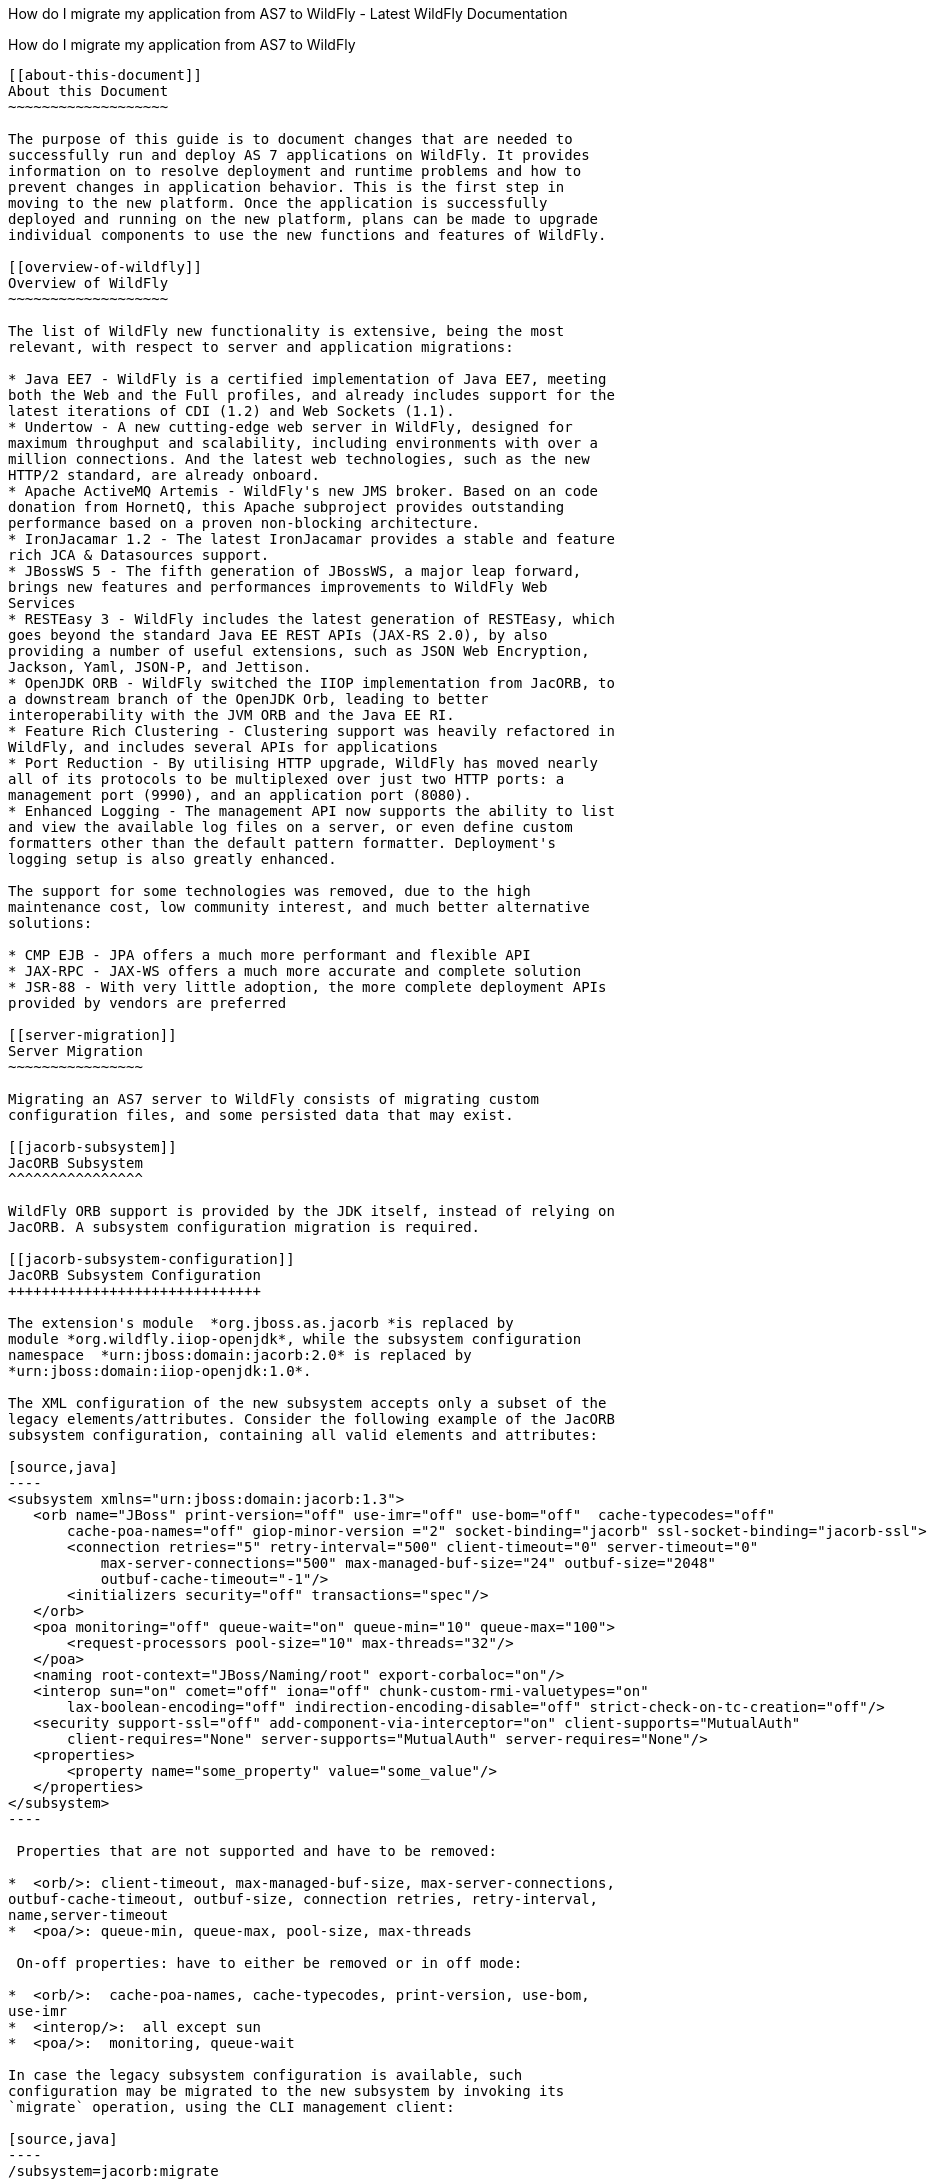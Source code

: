 How do I migrate my application from AS7 to WildFly - Latest WildFly
Documentation
==================================================================================

[[how-do-i-migrate-my-application-from-as7-to-wildfly]]
How do I migrate my application from AS7 to WildFly
---------------------------------------------------

[[about-this-document]]
About this Document
~~~~~~~~~~~~~~~~~~~

The purpose of this guide is to document changes that are needed to
successfully run and deploy AS 7 applications on WildFly. It provides
information on to resolve deployment and runtime problems and how to
prevent changes in application behavior. This is the first step in
moving to the new platform. Once the application is successfully
deployed and running on the new platform, plans can be made to upgrade
individual components to use the new functions and features of WildFly.

[[overview-of-wildfly]]
Overview of WildFly
~~~~~~~~~~~~~~~~~~~

The list of WildFly new functionality is extensive, being the most
relevant, with respect to server and application migrations:

* Java EE7 - WildFly is a certified implementation of Java EE7, meeting
both the Web and the Full profiles, and already includes support for the
latest iterations of CDI (1.2) and Web Sockets (1.1).
* Undertow - A new cutting-edge web server in WildFly, designed for
maximum throughput and scalability, including environments with over a
million connections. And the latest web technologies, such as the new
HTTP/2 standard, are already onboard.
* Apache ActiveMQ Artemis - WildFly's new JMS broker. Based on an code
donation from HornetQ, this Apache subproject provides outstanding
performance based on a proven non-blocking architecture.
* IronJacamar 1.2 - The latest IronJacamar provides a stable and feature
rich JCA & Datasources support.
* JBossWS 5 - The fifth generation of JBossWS, a major leap forward,
brings new features and performances improvements to WildFly Web
Services
* RESTEasy 3 - WildFly includes the latest generation of RESTEasy, which
goes beyond the standard Java EE REST APIs (JAX-RS 2.0), by also
providing a number of useful extensions, such as JSON Web Encryption,
Jackson, Yaml, JSON-P, and Jettison.
* OpenJDK ORB - WildFly switched the IIOP implementation from JacORB, to
a downstream branch of the OpenJDK Orb, leading to better
interoperability with the JVM ORB and the Java EE RI.
* Feature Rich Clustering - Clustering support was heavily refactored in
WildFly, and includes several APIs for applications
* Port Reduction - By utilising HTTP upgrade, WildFly has moved nearly
all of its protocols to be multiplexed over just two HTTP ports: a
management port (9990), and an application port (8080).
* Enhanced Logging - The management API now supports the ability to list
and view the available log files on a server, or even define custom
formatters other than the default pattern formatter. Deployment's
logging setup is also greatly enhanced. 

The support for some technologies was removed, due to the high
maintenance cost, low community interest, and much better alternative
solutions:

* CMP EJB - JPA offers a much more performant and flexible API
* JAX-RPC - JAX-WS offers a much more accurate and complete solution
* JSR-88 - With very little adoption, the more complete deployment APIs
provided by vendors are preferred

[[server-migration]]
Server Migration
~~~~~~~~~~~~~~~~

Migrating an AS7 server to WildFly consists of migrating custom
configuration files, and some persisted data that may exist.

[[jacorb-subsystem]]
JacORB Subsystem
^^^^^^^^^^^^^^^^

WildFly ORB support is provided by the JDK itself, instead of relying on
JacORB. A subsystem configuration migration is required.

[[jacorb-subsystem-configuration]]
JacORB Subsystem Configuration
++++++++++++++++++++++++++++++

The extension's module  *org.jboss.as.jacorb *is replaced by
module *org.wildfly.iiop-openjdk*, while the subsystem configuration
namespace  *urn:jboss:domain:jacorb:2.0* is replaced by 
*urn:jboss:domain:iiop-openjdk:1.0*.

The XML configuration of the new subsystem accepts only a subset of the
legacy elements/attributes. Consider the following example of the JacORB
subsystem configuration, containing all valid elements and attributes:

[source,java]
----
<subsystem xmlns="urn:jboss:domain:jacorb:1.3">
   <orb name="JBoss" print-version="off" use-imr="off" use-bom="off"  cache-typecodes="off"
       cache-poa-names="off" giop-minor-version ="2" socket-binding="jacorb" ssl-socket-binding="jacorb-ssl">
       <connection retries="5" retry-interval="500" client-timeout="0" server-timeout="0"
           max-server-connections="500" max-managed-buf-size="24" outbuf-size="2048"
           outbuf-cache-timeout="-1"/>
       <initializers security="off" transactions="spec"/>
   </orb>
   <poa monitoring="off" queue-wait="on" queue-min="10" queue-max="100">
       <request-processors pool-size="10" max-threads="32"/>
   </poa>
   <naming root-context="JBoss/Naming/root" export-corbaloc="on"/>
   <interop sun="on" comet="off" iona="off" chunk-custom-rmi-valuetypes="on"
       lax-boolean-encoding="off" indirection-encoding-disable="off" strict-check-on-tc-creation="off"/>
   <security support-ssl="off" add-component-via-interceptor="on" client-supports="MutualAuth"
       client-requires="None" server-supports="MutualAuth" server-requires="None"/>
   <properties>
       <property name="some_property" value="some_value"/>
   </properties>
</subsystem>
----

 Properties that are not supported and have to be removed:

*  <orb/>: client-timeout, max-managed-buf-size, max-server-connections,
outbuf-cache-timeout, outbuf-size, connection retries, retry-interval,
name,server-timeout
*  <poa/>: queue-min, queue-max, pool-size, max-threads

 On-off properties: have to either be removed or in off mode:

*  <orb/>:  cache-poa-names, cache-typecodes, print-version, use-bom,
use-imr
*  <interop/>:  all except sun
*  <poa/>:  monitoring, queue-wait

In case the legacy subsystem configuration is available, such
configuration may be migrated to the new subsystem by invoking its
`migrate` operation, using the CLI management client:

[source,java]
----
/subsystem=jacorb:migrate
----

There is also a `describe-migration` operation that returns a list of
all the management operations that are performed to migrate from the
legacy subsystem to the new one:

[source,java]
----
/subsystem=jacorb:describe-migration
----

Both `migrate` and `describe-migration` will also display a list of
migration-warnings if there are some resource or attributes that can not
be migrated automatically. The following is a list of these warnings:

* Properties X cannot be emulated using OpenJDK ORB and are not
supported +
This warning means that mentioned properties are not supported and won't
be included in the new subsystem configuration. As a result of that
admin must be aware that any behaviour implied by those properties would
be inexistent. Admin has to check whether subsystem is able to operate
correctly without that behaviour on the new server.Unsupported
properties: cache-poa-names, cache-typecodes,
chunk-custom-rmi-valuetypes, client-timeout, comet,
indirection-encoding-disable, iona, lax-boolean-encoding,
max-managed-buf-size, max-server-connections, max-threads,
outbuf-cache-timeout, outbuf-size, queue-max, queue-min, poa-monitoring,
print-version, retries, retry-interval, queue-wait, server-timeout,
strict-check-on-tc-creation, use-bom, use-imr.

* The properties X use expressions. Configuration properties that are
used to resolve those expressions should be transformed manually to the
new iiop-openjdk subsystem format +
Admin has to transform all the configuration files to work correctly
with the jacorb subsystem. f.e. jacorb has a property giop-minor-version
whereas openjdk uses property giop-version. Let's suppose we use '1'
minor version in jacorb and have it configured in standalone.conf file
as system variable: -Diiop-giop-minor-version=1. Admin is responsible
for changing this variable to 1.1 after the migration to make sure that
the new subsystem will work correctly.

[[jboss-web-subsystem]]
JBoss Web Subsystem
^^^^^^^^^^^^^^^^^^^

 JBoss Web is replaced by Undertow in WildFly, which means that the
legacy subsystem configuration should be migrated to WildFly's Undertow
subsystem configuration.

[[jboss-web-subsystem-configuration]]
JBoss Web Subsystem Configuration
+++++++++++++++++++++++++++++++++

The extension's module  *org.jboss.as.web *is replaced by module
*org.wildfly.extension.undertow*, while the subsystem configuration
namespace  *urn:jboss:domain:web:** is replaced by 
*urn:jboss:domain:undertow:3.0*.

The XML configuration of the new subsystem is relatively different.
Consider the following example of the JBoss Web subsystem configuration,
containing all valid elements and attributes:

[source,java]
----
<?xml version="1.0" encoding="UTF-8"?>
<subsystem xmlns="urn:jboss:domain:web:2.2" default-virtual-server="default-host" native="true" default-session-timeout="30" instance-id="foo">
    <configuration>
        <static-resources listings="true"
                          sendfile="1000"
                          file-encoding="utf-8"
                          read-only="true"
                          webdav="false"
                          secret="secret"
                          max-depth="5"
                          disabled="false"
                />
        <jsp-configuration development="true"
                           disabled="false"
                           keep-generated="true"
                           trim-spaces="true"
                           tag-pooling="true"
                           mapped-file="true"
                           check-interval="20"
                           modification-test-interval="1000"
                           recompile-on-fail="true"
                           smap="true"
                           dump-smap="true"
                           generate-strings-as-char-arrays="true"
                           error-on-use-bean-invalid-class-attribute="true"
                           scratch-dir="/some/dir"
                           source-vm="1.7"
                           target-vm="1.7"
                           java-encoding="utf-8"
                           x-powered-by="true"
                           display-source-fragment="true" />
        <mime-mapping name="ogx" value="application/ogg" />
        <welcome-file>titi</welcome-file>
    </configuration>
    <connector name="http" scheme="http"
               protocol="HTTP/1.1"
               socket-binding="http"
               enabled="true"
               enable-lookups="false"
               proxy-binding="reverse-proxy"
               max-post-size="2097153"
               max-save-post-size="512"
               redirect-binding="https"
               max-connections="300"
               secure="false"
               executor="some-executor"
            />
    <connector name="https" scheme="https" protocol="HTTP/1.1" secure="true" socket-binding="https">
        <ssl certificate-key-file="${file-base}/server.keystore"
             ca-certificate-file="${file-base}/jsse.keystore"
             key-alias="test"
             password="changeit"
             cipher-suite="SSL_RSA_WITH_3DES_EDE_CBC_SHA"
             protocol="SSLv3"
             verify-client="true"
             verify-depth="3"
             certificate-file="certificate-file.ext"
             ca-revocation-url="https://example.org/some/url"
             ca-certificate-password="changeit"
             keystore-type="JKS"
             truststore-type="JKS"
             session-cache-size="512"
             session-timeout="3000"
             ssl-protocol="RFC4279"
                />
    </connector>
    <connector name="http-vs" scheme="http" protocol="HTTP/1.1" socket-binding="http" >
        <virtual-server name="vs1" />
        <virtual-server name="vs2" />
    </connector>
    <virtual-server name="default-host" enable-welcome-root="true" default-web-module="foo.war">
        <alias name="localhost" />
        <alias name="example.com" />
        <access-log resolve-hosts="true" extended="true" pattern="extended" prefix="prefix" rotate="true" >
            <directory relative-to="jboss.server.base.dir" path="toto" />
        </access-log>
        <rewrite name="myrewrite" pattern="^/helloworld(.*)" substitution="/helloworld/test.jsp" flags="L" />
        <rewrite name="with-conditions" pattern="^/helloworld(.*)" substitution="/helloworld/test.jsp" flags="L" >
            <condition name="https" pattern="off" test="%{HTTPS}" flags="NC"/>
            <condition name="user" test="%{USER}" pattern="toto" flags="NC"/>
            <condition name="no-flags" test="%{USER}" pattern="toto"/>
        </rewrite>
        <sso reauthenticate="true" domain="myDomain" cache-name="myCache"
             cache-container="cache-container" http-only="true"/>
    </virtual-server>
    <virtual-server name="vs1" />
    <virtual-server name="vs2" />
    <valve name="myvalve" module="org.jboss.some.module" class-name="org.jboss.some.class" enabled="true">
        <param param-name="param-name" param-value="some-value"/>
    </valve>
    <valve name="accessLog" module="org.jboss.as.web" class-name="org.apache.catalina.valves.AccessLogValve">
        <param param-name="prefix" param-value="myapp_access_log." />
        <param param-name="suffix" param-value=".log" />
        <param param-name="rotatable" param-value="true" />
        <param param-name="fileDateFormat" param-value="yyyy-MM-dd" />
        <param param-name="pattern" param-value="common" />
        <param param-name="directory" param-value="${jboss.server.log.dir}" />
        <param param-name="resolveHosts" param-value="false"/>
        <param param-name="conditionIf" param-value="log-enabled"/>
    </valve>
    <valve name="request-dumper" module="org.jboss.as.web" class-name="org.apache.catalina.valves.RequestDumperValve"/>
    <valve name="remote-addr" module="org.jboss.as.web" class-name="org.apache.catalina.valves.RemoteAddrValve">
        <param param-name="allow" param-value="127.0.0.1,127.0.0.2" />
        <param param-name="deny" param-value="192.168.1.20" />
    </valve>
    <valve name="crawler" class-name="org.apache.catalina.valves.CrawlerSessionManagerValve" module="org.jboss.as.web" >
        <param param-name="sessionInactiveInterval" param-value="1" />
        <param param-name="crawlerUserAgents" param-value="Google" />
    </valve>
    <valve name="proxy" class-name="org.apache.catalina.valves.RemoteIpValve" module="org.jboss.as.web" >
        <param param-name="internalProxies" param-value="192\.168\.0\.10|192\.168\.0\.11" />
        <param param-name="remoteIpHeader" param-value="x-forwarded-for" />
        <param param-name="proxiesHeader" param-value="x-forwarded-by" />
        <param param-name="trustedProxies" param-value="proxy1|proxy2" />
    </valve>
</subsystem>
----

 FIXME compare with Undertow, list unsupported features

It's possible to do a migration of the legacy subsystem configuration,
and related persisted data. , by invoking the legacy’s subsystem’s
`migrate` operation, using the CLI management client:

[source,java]
----
/subsystem=web:migrate
----

There is also a `describe-migration` operation that returns a list of
all the management operations that are performed to migrate from the
legacy subsystem to the new one:

[source,java]
----
/subsystem=web:describe-migration
----

Both `migrate` and `describe-migration` will also display a list of
migration-warnings if there are some resource or attributes that can not
be migrated automatically. The following is a list of these warnings:

* Could not migrate resource X +
This warning means that mentioned resource configuration is not
supported and won't be included in the new subsystem configuration. As a
result of that admin must be aware that any behaviour implied by those
resources would be inexistent. Admin has to check whether subsystem is
able to operate correctly without that behaviour on the new server. +
 FIXME must document which are the resources that trigger this
* Could not migrate attribute X from resource Y. +
This warning means that mentioned resource configuration property is not
supported and won't be included in the new subsystem configuration. As a
result of that admin must be aware that any behaviour implied by those
properties would be inexistent. Admin has to check whether subsystem is
able to operate correctly without that behaviour on the new server. +
 FIXME must document which are the properties that trigger this
* Could not migrate SSL connector as no SSL config is defined
* Could not migrate verify-client attribute %s to the Undertow
equivalent
* Could not migrate verify-client expression %s
* Could not migrate valve X +
This warning means that mentioned valve configuration is not supported
and won't be included in the new subsystem configuration. As a result of
that admin must be aware that any behaviour implied by those resources
would be inexistent. Admin has to check whether subsystem is able to
operate correctly without that behaviour on the new server. This warning
may happen for :
** org.apache.catalina.valves.RemoteAddrValve : must have at least one
allowed or denied value.
** org.apache.catalina.valves.RemoteHostValve : must have at least one
allowed or denied value.
** org.apache.catalina.authenticator.BasicAuthenticator
** org.apache.catalina.authenticator.DigestAuthenticator
** org.apache.catalina.authenticator.FormAuthenticator
** org.apache.catalina.authenticator.SSLAuthenticator
** org.apache.catalina.authenticator.SpnegoAuthenticator
** custom valves
* Could not migrate attribute X from valve Y +
This warning means that mentioned valve configuration property is not
supported and won't be included in the new subsystem configuration. As a
result of that admin must be aware that any behaviour implied by those
properties would be inexistent. Admin has to check whether subsystem is
able to operate correctly without that behaviour on the new server. This
warning may happen for :
** org.apache.catalina.valves.AccessLogValve : if you use the following
parameters _resolveHosts_, _fileDateFormat_, _renameOnRotate_,
_encoding_, _locale_, _requestAttributesEnabled_, _buffered_.
** org.apache.catalina.valves.ExtendedAccessLogValve : if you use the
following parameters _resolveHosts_, _fileDateFormat_, _renameOnRotate_,
_encoding_, _locale_, _requestAttributesEnabled_, _buffered_.
** org.apache.catalina.valves.RemoteIpValve:
*** if _remoteIpHeader_ is defined and isn't set to "x-forwarded-for".
*** if _protocolHeader_ is defined and isn't set to "x-forwarded-proto".
*** if you use the following parameters _httpServerPort_ and
_httpsServerPort_ .

Also, please note that Undertow doesn't support JBoss Web *valves*, but
some of these may be migrated to Undertow handlers, and JBoss Web
subsystem’s `migrate` operation do that too.

Here is a list of those valves and their corresponding Undertow handler:

Valve

Handler

org.apache.catalina.valves.AccessLogValve

io.undertow.server.handlers.accesslog.AccessLogHandler

org.apache.catalina.valves.ExtendedAccessLogValve

io.undertow.server.handlers.accesslog.AccessLogHandler

org.apache.catalina.valves.RequestDumperValve

io.undertow.server.handlers.RequestDumpingHandler

org.apache.catalina.valves.RewriteValve

io.undertow.server.handlers.SetAttributeHandler

org.apache.catalina.valves.RemoteHostValve

io.undertow.server.handlers.AccessControlListHandler

org.apache.catalina.valves.RemoteAddrValve

io.undertow.server.handlers.IPAddressAccessControlHandler

org.apache.catalina.valves.RemoteIpValve

io.undertow.server.handlers.ProxyPeerAddressHandler

org.apache.catalina.valves.StuckThreadDetectionValve

io.undertow.server.handlers.StuckThreadDetectionHandler

org.apache.catalina.valves.CrawlerSessionManagerValve

io.undertow.servlet.handlers.CrawlerSessionManagerHandler

The *org.apache.catalina.valves.JDBCAccessLogValve* can't be
automatically migrated to *io.undertow.server.handlers.JDBCLogHandler*
as the expectations differ. +
The migration can be done manually thought :

1.  create the driver module and add the driver to the list of available
drivers
2.  create a datasource pointing to the database where the log entries
are going to be stored
3.  add an *expression-filter* definition with the following expression:
"jdbc-access-log(datasource='datasource-jndi-name')
+
[source,java]
----
<valve name="jdbc" module="org.jboss.as.web" class-name="org.apache.catalina.valves.JDBCAccessLogValve">
    <param param-name="driverName" param-value="com.mysql.jdbc.Driver" />
    <param param-name="connectionName" param-value="root" />
    <param param-name="connectionPassword" param-value="password" />
    <param param-name="connectionURL" param-value="jdbc:mysql://localhost:3306/wildfly?zeroDateTimeBehavior=convertToNull" />
    <param param-name="format" param-value="combined" />
</valve>
----
+
should become:
+
[source,java]
----
<subsystem xmlns="urn:jboss:domain:datasources:1.2">
    <datasources>
        <datasource jndi-name="java:jboss/datasources/accessLogDS" pool-name="ccessLogDS" enabled="true" use-java-context="true">
            <connection-url>jdbc:mysql://localhost:3306/wildfly?zeroDateTimeBehavior=convertToNull</connection-url>
            <driver>mysql</driver>
            <security>
               <user-name>root</user-name>
               <password>password</password>
            </security>
        </datasource>
...
        <drivers>
            <driver name="mysql" module="com.mysql">
                <driver-class>com.mysql.jdbc.Driver</driver-class>
            </driver>
...
        </drivers>
    </datasources>
</subsystem>
...
<subsystem xmlns="urn:jboss:domain:undertow:3.1" default-virtual-host="default-virtual-host" default-servlet-container="myContainer"
           default-server="some-server" instance-id="some-id" statistics-enabled="true">
...
    <server name="some-server" default-host="other-host" servlet-container="myContainer">
...
        <host name="other-host" alias="www.mysite.com, ${prop.value:default-alias}" default-web-module="something.war" disable-console-redirect="true">
            <location name="/" handler="welcome-content" />
            <filter-ref name="jdbc-access"/>
        </host>
    </server>
...
    <filters>
        <expression-filter name="jdbc-access" expression="jdbc-access-log(datasource='java:jboss/datasources/accessLogDS')" />
...
    </filters>

</subsystem>
----

Please note that any custom valve won't be migrated at all and will just
be removed from the configuration. +
Also the authentication related valves are to be replaced by Undertow
authentication mechanisms, and this have to be done manually.

 FIXME how this last “manual” replacement is done? Need whole process
documented and concrete example

[[websockets]]
WebSockets
++++++++++

In AS7, to use WebSockets, you had to configure the 'http' 
*connector* in the  *web* subsystem of the server configuration file to
use the NIO2 protocol. The following is an example of the Management CLI
command to configure WebSockets in the previous releases.

[source,java]
----
/subsystem=web/connector=http/:write-attribute(name=protocol,value=org.apache.coyote.http11.Http11NioProtocol)
----

WebSockets are a requirement of the Java EE 7 specification and the
default configuration is included in WildFly. More complex WebSocket
configuration is done in the  *servlet-container* of the 
*undertow* subsystem of the server configuration file.

You no longer need to configure the server for default WebSocket
support. +
 FIXME isn’t <websockets /> required for that?

[[messaging-subsystem]]
Messaging Subsystem
^^^^^^^^^^^^^^^^^^^

WildFly JMS support is provided by ActiveMQ Artemis, instead of HornetQ.
It's possible to do a migration of the legacy subsystem configuration,
and related persisted data. 

[[messaging-subsystem-configuration]]
Messaging Subsystem Configuration
+++++++++++++++++++++++++++++++++

The extension's module *org.jboss.as.messaging* is replaced by module
*org.wildfly.extension.messaging-activemq*, while the subsystem
configuration namespace  *urn:jboss:domain:messaging:3.0* is replaced
by  *urn:jboss:domain:messaging-activemq:1.0*.

[[management-model]]
Management model

In most cases, an effort was made to keep resource and attribute names
as similar as possible to those used in previous releases. The following
table lists some of the changes.

HornetQ name

ActiveMQ name

hornetq-server

server

hornetq-serverType

serverType

connectors

connector

discovery-group-name

discovery-group

The management operations invoked on the new messaging-subsystem starts
with `/subsystem=messaging-activemq/server=X` while the legacy messaging
subsystem was at `/subsystem=messaging/hornetq-server=X`.

In case the legacy subsystem configuration is available, such
configuration may be migrated to the new subsystem by invoking its
`migrate` operation, using the CLI management client:

[source,java]
----
/subsystem=messaging:migrate
----

There is also a `describe-migration` operation that returns a list of
all the management operations that are performed to migrate from the
legacy subsystem to the new one:

[source,java]
----
/subsystem=messaging:describe-migration
----

Both `migrate` and `describe-migration` will also display a list of
migration-warnings if there are some resource or attributes that can not
be migrated automatically. The following is a list of these warnings:

* The migrate operation can not be performed: the server must be in
admin-only mode +
The `migrate` operation requires starting the server in admin-only mode,
which is done by adding parameter `--admin-only` to the server start
command, e.g.
+
[source,java]
----
./standalone.sh --admin-only
----

* Can not migrate attribute local-bind-address from resource X. Use
instead the socket-attribute to configure this broadcast-group.
* Can not migrate attribute local-bind-port from resource X. Use instead
the socket-binding attribute to configure this broadcast-group.
* Can not migrate attribute group-address from resource X. Use instead
the socket-binding attribute to configure this broadcast-group.
* Can not migrate attribute group-port from resource X. Use instead the
socket-binding attribute to configure this broadcast-group. +
Broadcast-group resources no longer accept local-bind-address,
local-bind-port, group-address, group-port attributes. It only accepts a
socket-binding. The warning notifies that resource X has an unsupported
attribute. The user will have to set the socket-binding attribute on the
resource and ensures it corresponds to a defined socket-binding
resource.

* Classes providing the %s are discarded during the migration. To use
them in the new messaging-activemq subsystem, you will have to extend
the Artemis-based Interceptor. +
Messaging interceptors support is significantly different in WildFly 10,
any interceptors configured in the legacy subsystem are discarded during
migration. Please refer to the Messaging Interceptors section to learn
how to migrate legacy Messaging interceptors.

* Can not migrate the HA configuration of X. Its shared-store and backup
attributes holds expressions and it is not possible to determine
unambiguously how to create the corresponding ha-policy for the
messaging-activemq's server. +
If the hornetq-server X’s shared-store or backup attributes hold an
expression, such as $\{xxx}, then it’s not possible to determine the
actual ha-policy of the migrated server. In that case, we discard it and
the user will have to add the correct ha-policy afterwards (ha-policy is
a single resource underneath the messaging-activemq's server resource).

* Can not migrate attribute local-bind-address from resource X. Use
instead the socket-binding attribute to configure this
discovery-group.Can not migrate attribute local-bind-port from resource
X. Use instead the socket-binding attribute to configure this
discovery-group.
* Can not migrate attribute group-address from resource X. Use instead
the socket-binding attribute to configure this discovery-group.
* Can not migrate attribute group-port from resource X. Use instead the
socket-binding attribute to configure this discovery-group. +
discovery-group resources no longer accept local-bind-address,
local-bind-port, group-address, group-port attributes. It only accepts a
socket-binding. The warning notifies that resource X has an unsupported
attribute. +
The user will have to set the socket-binding attribute on the resource
and ensures it corresponds to a defined socket-binding resource.

* Can not create a legacy-connection-factory based on connection-factory
X. It uses a HornetQ in-vm connector that is not compatible with Artemis
in-vm connector +
Legacy subsystem’s remote connection-factory resources are migrated into
legacy-connection-factory resources, to allow old EAP6 clients to
connect to EAP7. However a connection-factory using in-vm will not be
migrated, because a in-vm client will be based on EAP7, not EAP 6. In
other words, legacy-connection-factory are created only when the CF is
using remote connectors, and this warning notifies about in-vm
connection-factory X not migrated.

* Can not migrate attribute X from resource Y. The attribute uses an
expression that can be resolved differently depending on system
properties. After migration, this attribute must be added back with an
actual value instead of the expression. +
This warning appears when the migration logic needs to know the concrete
value of attribute X during migration, but instead such value includes
an expression that’s can’t be resolved, so the actual value can not be
determined, and the attribute is discarded. It happens in several cases,
for instance:
** cluster-connection forward-when-no-consumers. This boolean attribute
has been replaced by the message-load-balancing-type attribute (which is
an enum of OFF, STRICT, ON_DEMAND)
** broadcast-group and discovery-group’s jgroups-stack and
jgroups-channel attributes. They reference other resources and we no
longer accept expressions for them.

* Can not migrate attribute X from resource Y. This attribute is not
supported by the new messaging-activemq subsystem. +
Some attributes are no longer supported in the new messaging-activemq
subsystem and are simply discarded:
** hornetq-server’s failback-delay
** http-connector’s use-nio attribute
** http-acceptor’s use-nio attribute
** remote-connector’s use-nio attribute
** remote-acceptor’s use-nio attribute

[[xml-configuration]]
XML Configuration

The XML configuration has changed significantly with the new
messaging-activemq subsystem to provide a XML scheme more consistent
with other WildFly subsystems. +
It is not advised to change the XML configuration of the legacy
messaging subsystem to conform to the new messaging-activemq subsystem.
Instead, invoke the legacy subsystem `migrate` operation. This operation
will write the XML configuration of the new *messaging-activemq*
subsystem as a part of its execution.

[[messaging-interceptors]]
Messaging Interceptors

Messaging Interceptors are significantly different in EAP 7, requiring
both code and configuration changes by the user. In concrete the
interceptor base Java class is now
*org.apache.artemis.activemq.api.core.interceptor.Interceptor*, and the
user interceptor implementation classes may now be loaded by any server
module. Note that prior to EAP 7 the interceptor classes could only be
installed by adding these to the HornetQ module, thus requiring the user
to change such module XML descriptor, its *module.xml*. +
With respect to the server XML configuration, the user must now specify
the module to load its interceptors in the new *messaging-activemq*
subsystem XML config, e.g:

[source,java]
----
<subsystem xmlns="urn:jboss:domain:messaging-activemq:1.0">
    <server name=“default”>
       ...
        <incoming-interceptors>
            <class name="org.foo.incoming.myInterceptor" module="org.foo" />
            <class name="org.bar.incoming.myOtherInterceptor" module="org.bar" />
        </incoming-interceptors>
        <outgoing-interceptors>
            <class name="org.foo.outgoing.myInterceptor" module="org.foo" />
            <class name="org.bar.outgoing.myOtherInterceptor" module="org.bar" />
        </outgoing-interceptors>
   </server>
</subsystem>
----

[[jms-destinations]]
JMS Destinations

In previous releases, JMS destination queues were configured in the
<jms-destinations> element under the hornetq-server section of the 
*messaging* subsystem.

[source,java]
----
<jms-destinations>
<jms-queue name="testQueue">
<entry name="queue/test"/>
<entry name="java:jboss/exported/jms/queue/test"/>
</jms-queue>
</jms-destinations>
----

In WildFly, the JMS destination queue is configured in the default
server of the messaging-activemq subsystem.

[source,java]
----
<jms-queue name="testQueue" entries="queue/test java:jboss/exported/jms/queue/test"/>
----

[[messaging-logging]]
Messaging Logging
+++++++++++++++++

The prefix of messaging log messages in WildFly is *WFLYMSGAMQ*, instead
of *WFLYMSG*.

[[messaging-data]]
Messaging Data
++++++++++++++

The location of the messaging data has been changed in the new
messaging-activemq subsystem:

* messagingbindings/ -> activemq/bindings/
* messagingjournal/ -> activemq/journal/
* messaginglargemessages/ -> activemq/largemessages/
* messagingpaging/ -> activemq/paging/

To migrate legacy messaging data, you will have to export the
directories used by the legacy messaging subsystem and import them into
the new subsystem's server by using its `import-journal operation:`

[source,java]
----
/subsystem=messaging-activemq/server=default:import-journal(file=<path to XML dump>)
----

The XML dump is a XML file generated by HornetQ `XmlDataExporter` util
class.

[[application-migration]]
Application Migration
~~~~~~~~~~~~~~~~~~~~~

Before you migrate your application, you should be aware that some
features that were available in previous releases are now deprecated or
missing.

[[ejbs]]
EJBs
^^^^

[[cmp-entity-ejbs]]
CMP Entity EJBs
+++++++++++++++

Container-Managed Persistence entity beans support is optional in Java
EE 7, and WildFly does not provide support for these.

CMP entity beans are defined in the *ejb-jar.xml* descriptor, in
concrete an entity bean is CMP only if the *<entity/>*'s child element
named *persistence-type* is included and has a value of *Container*. An
example:

[source,java]
----
<?xml version="1.1" encoding="UTF-8"?>
<ejb-jar xmlns="http://java.sun.com/xml/ns/javaee"
         xmlns:xsi="http://www.w3.org/2001/XMLSchema-instance"
         xsi:schemaLocation="http://java.sun.com/xml/ns/javaee http://java.sun.com/xml/ns/javaee/ejb-jar_3_1.xsd"
         version="3.1">
    <enterprise-beans>
        <entity>
            <ejb-name>SimpleBMP</ejb-name>
            <local-home>org.jboss.as.test.integration.ejb.entity.bmp.BMPLocalHome</local-home>
            <local>org.jboss.as.test.integration.ejb.entity.bmp.BMPLocalInterface</local>
            <ejb-class>org.jboss.as.test.integration.ejb.entity.bmp.SimpleBMPBean</ejb-class>
            <persistence-type>Container</persistence-type>
            <prim-key-class>java.lang.Integer</prim-key-class>
            <reentrant>true</reentrant>
        </entity>
    </enterprise-beans>
</ejb-jar> 
----

CMP entity beans should be replaced by JPA entities.

[[ejb-client]]
EJB Client
++++++++++

[[default-remote-connection-port]]
Default Remote Connection Port

The default remote connection port has changed from '4447' to '8080'.

In JBoss AS7, the  *jboss-ejb-client.properties* file looked similar to
the following:

[source,java]
----
remote.connectionprovider.create.options.org.xnio.Options.SSL_ENABLED=false
remote.connections=default
remote.connection.default.host=localhost
remote.connection.default.port=4447
remote.connection.default.connect.options.org.xnio.Options.SASL_POLICY_NOANONYMOUS=false
----

In WildFly, the properties file looks like this:

[source,java]
----
remote.connectionprovider.create.options.org.xnio.Options.SSL_ENABLED=false
remote.connections=default
remote.connection.default.host=localhost
remote.connection.default.port=8080
remote.connection.default.connect.options.org.xnio.Options.SASL_POLICY_NOANONYMOUS=false
----

[[default-connector]]
Default Connector

In WildFly, the default connector has changed from "remoting" to
"http-remoting". This change impacts clients that use libraries from one
release of JBoss and to connect to server in a different release.

* If a client application uses the EJB client library from JBoss AS 7
and wants to connect to WildFly 10 server, the server must be configured
to expose a remoting connector on a port other than "8080". The client
must then connect using that newly configured connector.

* A client application that uses the EJB client library from WildFly 10
and wants to connect to a JBoss AS 7 server must be aware that the
server instance does not use the http-remoting connector and instead
uses a remoting connector. This is achieved by defining a new
client-side connection property.
+
[source,java]
----
remote.connection.default.protocol=remote
----

External applications using JNDI, to remotely lookup up EJBs in a
WildFly 10 server, may also need to be migrated, please refer to
link:How_do_I_migrate_my_application_from_AS7_to_WildFly.html#108626083_HowdoImigratemyapplicationfromAS7toWildFly-RemoteJNDIClients[Remote
JNDI Clients] section for further information.

[[jms]]
JMS
^^^

[[proprietary-jms-resource-definitions]]
Proprietary JMS Resource Definitions
++++++++++++++++++++++++++++++++++++

The proprietary XML descriptors, previously used to setup JMS resources,
are deprecated in WildFly. Java EE 7 (section EE.5.18) standardised such
functionality.

The deprecated descriptors are files bundled in the application package,
which name ends with  *-jms.xml*. +
Their namespace has been changed to 
*urn:jboss:messaging-activemq-deployment:1.0*.

[[external-jms-clients]]
External JMS Clients
++++++++++++++++++++

JMS Resources are remotely looked up using JNDI, and looking up
resources in a WildFly 10 server may require changes in the application
code, please refer to
link:How_do_I_migrate_my_application_from_AS7_to_WildFly.html#108626083_HowdoImigratemyapplicationfromAS7toWildFly-RemoteJNDIClients[Remote
JNDI Clients] section for further information.

[[jpa-and-hibernate]]
JPA (and Hibernate)
^^^^^^^^^^^^^^^^^^^

[[applications-that-plan-to-use-hibernate-orm-5.0]]
Applications That Plan to Use Hibernate ORM 5.0
+++++++++++++++++++++++++++++++++++++++++++++++

WildFly ships with Hibernate ORM 5.0 and those libraries are implicitly
added to the application classpath when a persistence.xml is detected
during deployment.  If your application uses JPA, it will default to
using the Hibernate ORM 5.0 libraries.

Hibernate ORM 5.0 introduces:

* Redesigned metamodel - Complete replacement for the current
org.hibernate.mapping code
* Query parser - Improved query parser based on Antlr 3/4
* Multi-tenancy improvements - Discriminator-based multi-tenancy
* Follow-on fetches - Two-phase loading via LoadPlans/EntityGraphs

[[applications-that-currently-use-hibernate-orm-4.0---4.3]]
Applications that currently use Hibernate ORM 4.0 - 4.3
+++++++++++++++++++++++++++++++++++++++++++++++++++++++

If your application needs second-level cache enabled, you should migrate
to Hibernate ORM 5.0, which is integrated with Infinispan 8.0. 
Applications written with Hibernate ORM 4.x can still use Hibernate 4.x
if you define a custom JBoss module with Hibernate 4.x JARs and exclude
the Hibernate 5 classes from your application.  It is recommended that
you migrate your application to use Hibernate 5.

For information about the changes implemented between Hibernate 4 and
Hibernate 5, see 
https://github.com/hibernate/hibernate-orm/blob/master/migration-guide.adoc

[[applications-that-currently-use-hibernate-3]]
Applications that currently use Hibernate 3
+++++++++++++++++++++++++++++++++++++++++++

The integration classes that made it easier to use Hibernate 3 in AS 7
were removed from WildFly 10. If your application still uses Hibernate 3
libraries, it is strongly recommended that you migrate your application
to use Hibernate 5 as Hibernate 3 will no longer work in WildFly without
a lot of effort. If you can not migrate to Hibernate 5, you must define
a custom JBoss Module for the Hibernate 3 classes and exclude the
Hibernate 5 classes from your application.

[[web-applications]]
Web Applications
^^^^^^^^^^^^^^^^

[[jboss-web-valves]]
JBoss Web Valves
++++++++++++++++

Undertow does not support the JBoss Web Valve functionality. This can be
replaced by Undertow Handlers (see
http://undertow.io/undertow-docs/undertow-docs-1.3.0/index.html#undertow-handler-authors-guide
for more).

List of valves that were provided with JBoss Web, together with a
corresponding Undertow handler, is provided above, in the section on the
JBoss Web subsystem.

JBoss Web Valves are specified in the proprietary *jboss-web.xml*
descriptor, through *<valve />* element(s). These can be replaced using
the *<http-handler />* element(s). For example:

[source,java]
----
<jboss-web>
    <valve>
        <class-name>org.apache.catalina.valves.RequestDumperValve</class-name>
        <module>org.jboss.as.web</module>
    </valve>
</jboss-web>
----

can be replaced by

[source,java]
----
<jboss-web>
    <http-handler>
        <class-name>io.undertow.server.handlers.RequestDumpingHandler</class-name>
        <module>io.undertow.core</module>
    </http-handler>
</jboss-web>
----

[[web-services]]
Web Services
^^^^^^^^^^^^

[[cxf-spring-webservices]]
CXF Spring Webservices
++++++++++++++++++++++

The setup of web service's endpoints and clients, through a Spring XML
descriptor, driving a CXF bus creation, is no longer supported in
WildFly.

Any application containing a jbossws-cxf.xml must migrate all
functionality specified in such XML descriptor, mostly already supported
by the JAX-WS specification, included in Java EE 7. It is still possible
to rely on direct Apache CXF API usage, loosing the Java EE portability
of the application, for instance when specific Apache CXF
functionalities are needed. Please refer to the Apache CXF Integration
document for further information.

[[rpc]]
RPC
+++

JAX-RPC is an API for building Web services and clients that used remote
procedure calls (RPC) and XML, which was deprecated in Java EE 6, and is
no longer supported by WildFly.

JAX-RPC Web Services may be identified by the presence of the XML
descriptor named web services.xml, containing a
*<webservice-description/>* element that includes a child element named
*<jaxrpc-mapping-file/>*. An example:

[source,java]
----
<webservices xmlns="http://java.sun.com/xml/ns/j2ee"
    xmlns:xsi="http://www.w3.org/2001/XMLSchema-instance"
    xsi:schemaLocation="http://java.sun.com/xml/ns/j2ee http://www.ibm.com/webservices/xsd/j2ee_web_services_1_1.xsd" version="1.1">
    <webservice-description>
        <webservice-description-name>HelloService</webservice-description-name>
        <wsdl-file>WEB-INF/wsdl/HelloService.wsdl</wsdl-file>
        <jaxrpc-mapping-file>WEB-INF/mapping.xml</jaxrpc-mapping-file>
        <port-component>
            <port-component-name>Hello</port-component-name>
            <wsdl-port>HelloPort</wsdl-port>
            <service-endpoint-interface>org.jboss.chap12.hello.Hello</service-endpoint-interface>
            <service-impl-bean>
                <servlet-link>HelloWorldServlet</servlet-link>
            </service-impl-bean>
        </port-component>
    </webservice-description>
</webservices>
----

Applications using JAX-RPC should be migrated to use JAX-WS, the current
Java EE standard web service framework.

[[rs-2.0]]
RS 2.0
++++++

JSR 339: JAX-RS 2.0: The Java API for RESTful Web Services specification
is located here: https://jcp.org/en/jsr/detail?id=339

Some changes to the `MessageBodyWriter` interface may represent a
backward incompatible change with respect to JAX-RS 1.X.

Be sure to define an @Produces or @Consumes for your endpoints. Failure
to do so may result in an error similar to the following.

[source,java]
----
org.jboss.resteasy.core.NoMessageBodyWriterFoundFailure: Could not find MessageBodyWriter for response object of type: <OBJECT> of media type: <CONTENT_TYPE>
----

[[rest-client-api]]
REST Client API
+++++++++++++++

Some REST Client API classes and methods are deprecated, for example:
org.jboss.resteasy.client.ClientRequest and
org.jboss.resteasy.client.ClientResponse. Instead, use
https://docs.jboss.org/resteasy/docs/3.0-rc-1/javadocs/index.html?org/jboss/resteasy/client/jaxrs/ResteasyClient.html[﻿org.jboss.resteasy.client.jaxrs.ResteasyClient]
and javax.ws.rs.core.Response. See the `resteasy-jaxrs-client
quickstart` for an example of an external JAX-RS RestEasy client that
interacts with a JAX-RS Web service.

[[application-clustering]]
Application Clustering
^^^^^^^^^^^^^^^^^^^^^^

[[ha-singleton]]
HA Singleton
++++++++++++

JBoss AS7 introduced singleton services - a mechanism for installing an
service such that it would only start on one node in the cluster at a
time, a HA Singleton. Such mechanism required usage of a private JBoss
EAP Clustering API, designed around the class
*org.jboss.as.clustering.singleton.SingletonService*, and was documented
in detail at
https://access.redhat.com/documentation/en-US/JBoss_Enterprise_Application_Platform/6.4/html/Development_Guide/Implement_an_HA_Singleton.html
, and while not difficult to implement, the installation process
suffered from a couple shortcomings:

* Installing multiple singleton services within a single deployment
caused the deployer to hang.
* Installing a singleton service required the user to specify several
private module dependencies in /META-INF/MANIFEST.MF

WildFly 10 introduces a new public API for building such services, which
significantly simplifies the process, and solves the issues found in the
legacy solution. The JBoss EAP 7 Quickstart application named
*cluster-ha-singleton* examples a HA Singleton implementation using the
new API, and may be found at
https://github.com/jboss-developer/jboss-eap-quickstarts/tree/7.0.x-develop/cluster-ha-singleton
. +
 FIXME: community URLs instead

[[stateful-session-ejb-clustering]]
Stateful Session EJB Clustering
+++++++++++++++++++++++++++++++

WildFly 10 no longer requires Stateful Session EJBs to use the
*org.jboss.ejb3.annotation.Clustered* annotation to enable clustering
behaviour.  By default, if the server is started using an HA profile,
the state of your SFSBs will be replicated automatically. Disabling this
behaviour is achievable on a per-EJB basis, by annotating your bean
using *@Stateful(passivationCapable=false)*, which is new to the EJB 3.2
specification; or globally through the configuration of the EJB3
subsystem, in the server configuration.

Note that the *@Clustered* annotation, if used by an application, is
simply ignored, the application deployment will not fail.

[[web-session-clustering]]
Web Session Clustering
++++++++++++++++++++++

WildFly 10 introduces a new web session clustering implementation,
replacing the one found in AS7, which has been around for ages (since
JBoss AS 3.2!), and was tightly coupled to the legacy JBoss Web
subsystem source code. The most relevant changes in the new
implementation are:

* Introduction of a proper session manager SPI, and an Infinispan
implementation of it, decoupled from the web subsystem implementation
* Sessions are implemented as a facade over one or more cache entries,
which means that the container’s session manager itself does not retain
a separate reference to each HttpSession
* Pessimistic locking of cache entries effectively ensures that only a
single client on a single node ever accesses a given session at any
given time
* Usage of cache entry grouping, instead of atomic maps, to ensure that
multiple cache entries belonging to the same session are co-located.
* Session operations within a request only ever use a single
batch/transaction. This results in fewer RPCs per request.
* Support for write-through cache stores, as well as passivation-only
cache stores.

With respect to applications, the new web session clustering
implementation deprecates/reinterprets much of the related
configuration, which is included in JBoss’s proprietary web application
XML descriptor, *jboss-web.xml*:

* *<max-active-sessions/>* +
Previously, session creation would fail if an additional session would
cause the number of active sessions to exceed the value specified by <
*max-active-sessions/>*. +
In the new implementation, *<max-active-sessions/>* is used to enable
session passivation. If session creation would cause the number of
active sessions to exceed *<max-active-sessions/>*, then the oldest
session known to the session manager will passivate to make room for the
new session.

* *<passivation-config/>* +
This configuration element and its sub-elements are no longer used in
WildFly.

* *<use-session-passivation/>* +
Previously, passivation was enabled via this attribute, yet in the new
implementation, passivation is enabled by specifying a non-negative
value for *<max-active-sessions/>*.

* *<passivation-min-idle-time/>* +
Previously, sessions needed to be active for at least a specific amount
of time before becoming a candidate for passivation. This could cause
session creation to fail, even when passivation was enabled. +
The new implementation does not support this logic and thus avoids this
DoS vulnerability.

* *<passivation-max-idle-time/>* +
Previously, a session would be passivated after it was idle for a
specific amount of time. +
The new implementation does not support eager passivation - only lazy
passivation. Sessions are only passivated when necessary to comply with
*<max-active-sessions/>*.

* *<replication-config/>* +
The new implementation deprecates a number of sub-elements:

* *<replication-trigger/>* +
Previously, session attributes could be treated as either mutable or
immutable depending on the values specified by *<replication-trigger/>*:
** SET treated all attributes as immutable, requiring a separate
HttpSession.setAttribute(...) to indicate that the value changed.
** SET_AND_GET treated all session attributes as mutable.
** SET_AND_NON_PRIMITIVE_GET recognised a small set of types (i.e.
strings and boxed primitives) as immutable, and assumed that any other
attribute was mutable. +
The new implementation replaces this configuration option with a single,
robust strategy. Session attributes are assumed to be mutable unless one
of the following is true:
** The value is a known immutable value:
*** null
*** java.util.Collections.EMPTY_LIST, EMPTY_MAP, EMPTY_SET
** The value type is or implements a known immutable type:
*** Boolean, Byte, Character, Double, Float, Integer, Long, Short
*** java.lang.Enum, StackTraceElement, String
*** java.io.File, java.nio.file.Path
*** java.math.BigDecimal, BigInteger, MathContext
*** java.net.InetAddress, InetSocketAddress, URI, URL
*** java.security.Permission
*** java.util.Currency, Locale, TimeZone, UUID
** The value type is annotated with
@org.wildfly.clustering.web.annotation.Immutable

* *<use-jk/>* +
Previously, the instance-id of the node handling a given request was
appended to the jsessionid (for use by load balancers such as mod_jk,
mod_proxy_balancer, mod_cluster, etc.) depending on the value specified
for *<use-jk/>*. In the new implementation, the instance-id, if defined,
is always appended to the jsessionid.

* *<max-unreplicated-interval/>* +
Previously, this configuration option was an optimization that would
prevent the replicate of a session’s timestamp if no session attribute
was changed. While this sounds nice, in practice it doesn't prevent any
RPCs, since session access requires cache transaction RPCs regardless of
whether any session attributes changed. In the new implementation, the
timestamp of a session is replicated on every request. This prevents
stale session meta data following failover.

* *<snapshot-mode/>* +
Previously, one could configure *<snapshot-mode/>* as INSTANT or
INTERVAL. Infinispan’s replication queue renders this configuration
option obsolete.

* *<snapshot-interval/>* +
Only relevant for *<snapshot-mode>INTERVAL</snapshot-mode>*. See above.

* *<session-notification-policy/>* +
Previously, the value defined by this attribute defined a policy for
triggering session events. In the new implementation, this behaviour is
spec-driven and not configurable.

[[other-specifications-and-frameworks]]
Other Specifications and Frameworks
^^^^^^^^^^^^^^^^^^^^^^^^^^^^^^^^^^^

[[remote-jndi-clients]]
Remote JNDI Clients
+++++++++++++++++++

WildFly 10's default JNDI Provider URL has changed, which means that
external applications, using JNDI to lookup remote resources, for
instance an EJB or a JMS Queue, may need to change the value for the
JNDI *InitialContext* environment's property named
*java.naming.provider.url*. The default URL scheme is now
*http-remoting*, and the default URL port is now *8080*.

As an example, considering the application server host is *localhost*,
then clients previously accessing JBoss AS7 would use

[source,java]
----
java.naming.factory.initial=org.jboss.naming.remote.client.InitialContextFactory
java.naming.provider.url=remote://localhost:4447
----

while clients now accessing WildFly should use instead

[source,java]
----
java.naming.factory.initial=org.jboss.naming.remote.client.InitialContextFactory
java.naming.provider.url=http-remoting://localhost:8080
----

[[section]]
88
++

The specification which aimed to standardise deployment tasks got very
little adoption, due to much more "feature rich" proprietary solutions
already included in every vendor application server. It was no surprise
that JSR-88 support was dropped from Java EE 7, and WildFly followed
that and dropped support too.

A JSR-88 deployment plan is identified by a XML descriptor named 
*deployment-plan.xml*, bundled in a zip/jar archive.

[[module-dependencies]]
Module Dependencies
+++++++++++++++++++

Applications defining dependencies to WildFly modules, through the
application's package MANIFEST.MF or jboss-deployment-structure.xml, may
be referencing missing modules. When migrating an application, relying
on such functionality, the presence of the referenced modules should be
validated in advance.
